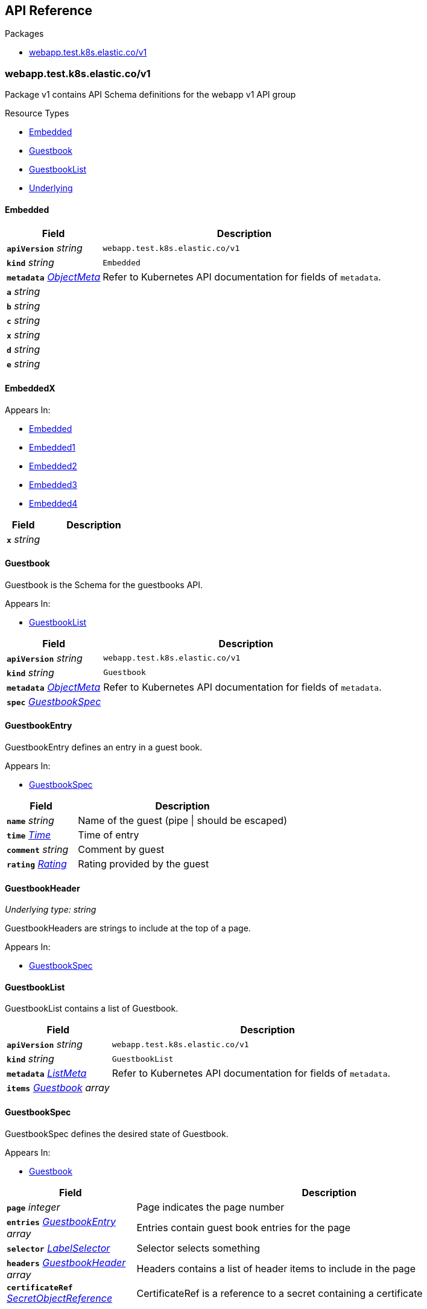 // Generated documentation. Please do not edit.
:anchor_prefix: k8s-api

[id="{p}-api-reference"]
== API Reference

.Packages
- xref:{anchor_prefix}-webapp-test-k8s-elastic-co-v1[$$webapp.test.k8s.elastic.co/v1$$]


[id="{anchor_prefix}-webapp-test-k8s-elastic-co-v1"]
=== webapp.test.k8s.elastic.co/v1

Package v1 contains API Schema definitions for the webapp v1 API group

.Resource Types
- xref:{anchor_prefix}-github-com-elastic-crd-ref-docs-api-v1-embedded[$$Embedded$$]
- xref:{anchor_prefix}-github-com-elastic-crd-ref-docs-api-v1-guestbook[$$Guestbook$$]
- xref:{anchor_prefix}-github-com-elastic-crd-ref-docs-api-v1-guestbooklist[$$GuestbookList$$]
- xref:{anchor_prefix}-github-com-elastic-crd-ref-docs-api-v1-underlying[$$Underlying$$]



[id="{anchor_prefix}-github-com-elastic-crd-ref-docs-api-v1-embedded"]
==== Embedded







[cols="25a,75a", options="header"]
|===
| Field | Description
| *`apiVersion`* __string__ | `webapp.test.k8s.elastic.co/v1`
| *`kind`* __string__ | `Embedded`
| *`metadata`* __link:https://kubernetes.io/docs/reference/generated/kubernetes-api/v1.25/#objectmeta-v1-meta[$$ObjectMeta$$]__ | Refer to Kubernetes API documentation for fields of `metadata`.

| *`a`* __string__ | 
| *`b`* __string__ | 
| *`c`* __string__ | 
| *`x`* __string__ | 
| *`d`* __string__ | 
| *`e`* __string__ | 
|===


[id="{anchor_prefix}-github-com-elastic-crd-ref-docs-api-v1-embeddedx"]
==== EmbeddedX





.Appears In:
****
- xref:{anchor_prefix}-github-com-elastic-crd-ref-docs-api-v1-embedded[$$Embedded$$]
- xref:{anchor_prefix}-github-com-elastic-crd-ref-docs-api-v1-embedded1[$$Embedded1$$]
- xref:{anchor_prefix}-github-com-elastic-crd-ref-docs-api-v1-embedded2[$$Embedded2$$]
- xref:{anchor_prefix}-github-com-elastic-crd-ref-docs-api-v1-embedded3[$$Embedded3$$]
- xref:{anchor_prefix}-github-com-elastic-crd-ref-docs-api-v1-embedded4[$$Embedded4$$]
****

[cols="25a,75a", options="header"]
|===
| Field | Description
| *`x`* __string__ | 
|===


[id="{anchor_prefix}-github-com-elastic-crd-ref-docs-api-v1-guestbook"]
==== Guestbook



Guestbook is the Schema for the guestbooks API.

.Appears In:
****
- xref:{anchor_prefix}-github-com-elastic-crd-ref-docs-api-v1-guestbooklist[$$GuestbookList$$]
****

[cols="25a,75a", options="header"]
|===
| Field | Description
| *`apiVersion`* __string__ | `webapp.test.k8s.elastic.co/v1`
| *`kind`* __string__ | `Guestbook`
| *`metadata`* __link:https://kubernetes.io/docs/reference/generated/kubernetes-api/v1.25/#objectmeta-v1-meta[$$ObjectMeta$$]__ | Refer to Kubernetes API documentation for fields of `metadata`.

| *`spec`* __xref:{anchor_prefix}-github-com-elastic-crd-ref-docs-api-v1-guestbookspec[$$GuestbookSpec$$]__ | 
|===


[id="{anchor_prefix}-github-com-elastic-crd-ref-docs-api-v1-guestbookentry"]
==== GuestbookEntry



GuestbookEntry defines an entry in a guest book.

.Appears In:
****
- xref:{anchor_prefix}-github-com-elastic-crd-ref-docs-api-v1-guestbookspec[$$GuestbookSpec$$]
****

[cols="25a,75a", options="header"]
|===
| Field | Description
| *`name`* __string__ | Name of the guest (pipe \| should be escaped)
| *`time`* __link:https://kubernetes.io/docs/reference/generated/kubernetes-api/v1.25/#time-v1-meta[$$Time$$]__ | Time of entry
| *`comment`* __string__ | Comment by guest
| *`rating`* __xref:{anchor_prefix}-github-com-elastic-crd-ref-docs-api-v1-rating[$$Rating$$]__ | Rating provided by the guest
|===


[id="{anchor_prefix}-github-com-elastic-crd-ref-docs-api-v1-guestbookheader"]
==== GuestbookHeader

_Underlying type:_ _string_

GuestbookHeaders are strings to include at the top of a page.

.Appears In:
****
- xref:{anchor_prefix}-github-com-elastic-crd-ref-docs-api-v1-guestbookspec[$$GuestbookSpec$$]
****



[id="{anchor_prefix}-github-com-elastic-crd-ref-docs-api-v1-guestbooklist"]
==== GuestbookList



GuestbookList contains a list of Guestbook.



[cols="25a,75a", options="header"]
|===
| Field | Description
| *`apiVersion`* __string__ | `webapp.test.k8s.elastic.co/v1`
| *`kind`* __string__ | `GuestbookList`
| *`metadata`* __link:https://kubernetes.io/docs/reference/generated/kubernetes-api/v1.25/#listmeta-v1-meta[$$ListMeta$$]__ | Refer to Kubernetes API documentation for fields of `metadata`.

| *`items`* __xref:{anchor_prefix}-github-com-elastic-crd-ref-docs-api-v1-guestbook[$$Guestbook$$] array__ | 
|===


[id="{anchor_prefix}-github-com-elastic-crd-ref-docs-api-v1-guestbookspec"]
==== GuestbookSpec



GuestbookSpec defines the desired state of Guestbook.

.Appears In:
****
- xref:{anchor_prefix}-github-com-elastic-crd-ref-docs-api-v1-guestbook[$$Guestbook$$]
****

[cols="25a,75a", options="header"]
|===
| Field | Description
| *`page`* __integer__ | Page indicates the page number
| *`entries`* __xref:{anchor_prefix}-github-com-elastic-crd-ref-docs-api-v1-guestbookentry[$$GuestbookEntry$$] array__ | Entries contain guest book entries for the page
| *`selector`* __link:https://kubernetes.io/docs/reference/generated/kubernetes-api/v1.25/#labelselector-v1-meta[$$LabelSelector$$]__ | Selector selects something
| *`headers`* __xref:{anchor_prefix}-github-com-elastic-crd-ref-docs-api-v1-guestbookheader[$$GuestbookHeader$$] array__ | Headers contains a list of header items to include in the page
| *`certificateRef`* __link:https://gateway-api.sigs.k8s.io/references/spec/#gateway.networking.k8s.io/v1beta1.SecretObjectReference[$$SecretObjectReference$$]__ | CertificateRef is a reference to a secret containing a certificate
|===




[id="{anchor_prefix}-github-com-elastic-crd-ref-docs-api-v1-rating"]
==== Rating

_Underlying type:_ _integer_

Rating is the rating provided by a guest.

.Appears In:
****
- xref:{anchor_prefix}-github-com-elastic-crd-ref-docs-api-v1-guestbookentry[$$GuestbookEntry$$]
****



[id="{anchor_prefix}-github-com-elastic-crd-ref-docs-api-v1-underlying"]
==== Underlying



Underlying tests that Underlying1's underlying type is Underlying2 instead of string.



[cols="25a,75a", options="header"]
|===
| Field | Description
| *`apiVersion`* __string__ | `webapp.test.k8s.elastic.co/v1`
| *`kind`* __string__ | `Underlying`
| *`a`* __xref:{anchor_prefix}-github-com-elastic-crd-ref-docs-api-v1-underlying1[$$Underlying1$$]__ | 
|===


[id="{anchor_prefix}-github-com-elastic-crd-ref-docs-api-v1-underlying1"]
==== Underlying1

_Underlying type:_ _xref:{anchor_prefix}-github-com-elastic-crd-ref-docs-api-v1-underlying2[$$Underlying2$$]_

Underlying1 has an underlying type with an underlying type

.Appears In:
****
- xref:{anchor_prefix}-github-com-elastic-crd-ref-docs-api-v1-underlying[$$Underlying$$]
****



[id="{anchor_prefix}-github-com-elastic-crd-ref-docs-api-v1-underlying2"]
==== Underlying2

_Underlying type:_ _string_

Underlying2 is a string alias

.Appears In:
****
- xref:{anchor_prefix}-github-com-elastic-crd-ref-docs-api-v1-underlying1[$$Underlying1$$]
****



